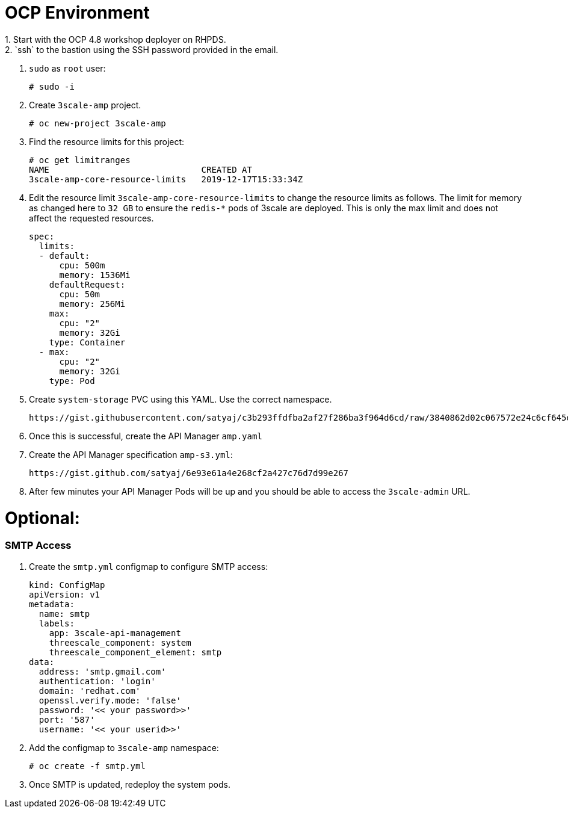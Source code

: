 # OCP Environment
1. Start with the OCP 4.8 workshop deployer on RHPDS.
2. `ssh` to the bastion using the SSH password provided in the email.
3. `sudo` as `root` user:
  
  # sudo -i
  
4. Create `3scale-amp` project.

  # oc new-project 3scale-amp

5. Find the resource limits for this project:

  # oc get limitranges
  NAME                              CREATED AT
  3scale-amp-core-resource-limits   2019-12-17T15:33:34Z

6. Edit the resource limit `3scale-amp-core-resource-limits` to change the resource limits as follows. The limit for memory as changed here to `32 GB` to ensure the `redis-*` pods of 3scale are deployed. This is only the max limit and does not affect the requested resources.

  spec:
    limits:
    - default:
        cpu: 500m
        memory: 1536Mi
      defaultRequest:
        cpu: 50m
        memory: 256Mi
      max:
        cpu: "2"
        memory: 32Gi
      type: Container
    - max:
        cpu: "2"
        memory: 32Gi
      type: Pod

7. Create `system-storage` PVC using this YAML. Use the correct namespace.

  https://gist.githubusercontent.com/satyaj/c3b293ffdfba2af27f286ba3f964d6cd/raw/3840862d02c067572e24c6cf645d0bb57534fceb/system-storage.yaml


8. Once this is successful, create the API Manager `amp.yaml`

9. Create the API Manager specification `amp-s3.yml`:

  https://gist.github.com/satyaj/6e93e61a4e268cf2a427c76d7d99e267

10. After few minutes your API Manager Pods will be up and you should be able to access the `3scale-admin` URL.

# Optional:

### SMTP Access
1. Create the `smtp.yml` configmap to configure SMTP access:

  kind: ConfigMap
  apiVersion: v1
  metadata:
    name: smtp
    labels:
      app: 3scale-api-management
      threescale_component: system
      threescale_component_element: smtp
  data:
    address: 'smtp.gmail.com'
    authentication: 'login'
    domain: 'redhat.com'
    openssl.verify.mode: 'false'
    password: '<< your password>>'
    port: '587'
    username: '<< your userid>>'

2. Add the configmap to `3scale-amp` namespace:

  # oc create -f smtp.yml

3. Once SMTP is updated, redeploy the system pods.
